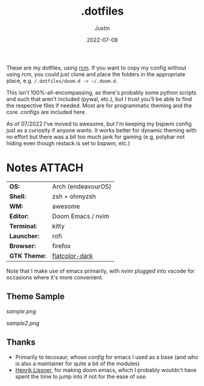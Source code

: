 #+title: .dotfiles
#+author: Justin
#+date: 2022-07-08

These are my dotfiles, using [[https://github.com/thoughtbot/rcm][rcm]]. If you
want to copy my config without using rcm, you could just clone and place the
folders in the appropriate place, e.g.  =/.dotfiles/doom.d -> ~/.doom.d=.

This isn't 100%-all-encompassing, as there's probably some python scripts and such
that aren't included (pywal, etc.), but I trust you'll be able to find the respective files
if needed. Most are for programmatic theming and the core .configs are included here.

As of 07/2022 I've moved to awesome, but I'm keeping my bspwm config just as a curiosity if 
anyone wants. It works better for dynamic theming with no effort but there was a bit too much
jank for gaming (e.g, polybar not hiding even though restack is set to bspwm, etc.)

* Notes :ATTACH:
:PROPERTIES:
:ID:       c7691611-40ba-482f-8665-8fbbfac90d6c
:END:

|            |                            |
|------------+----------------------------|
| *OS:*        | Arch (endeavourOS)         |
| *Shell:*     | zsh + ohmyzsh              |
| *WM:*        | awesome                    |
| *Editor:*    | Doom Emacs / nvim          |
| *Terminal:*  | kitty                      |
| *Launcher:*  | rofi                       |
| *Browser:*   | firefox                    |
| *GTK Theme:* | [[https://github.com/jasperro/FlatColor][flatcolor-dark]]             |

Note that I make use of emacs primarily, with nvim plugged into vscode for
occasions where it's more convenient.

** Theme Sample

[[sample.png]]

[[sample2.png]]

** Thanks

- Primarily to tecosaur, whose [[tecosaur.github.io/emacs-config/config.html][config]] for emacs I used as a base (and who is
  also a maintainer for quite a bit of the modules)
- [[https://github.com/hlissner][Henrik Lissner]], for making doom emacs, which I probably wouldn't have spent
  the time to jump into if not for the ease of use.
